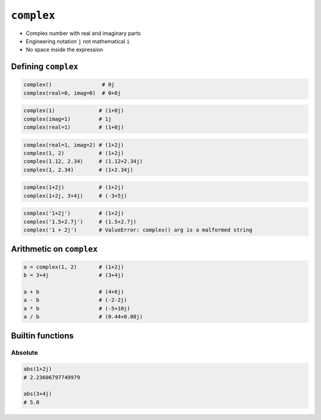 ***********
``complex``
***********


* Complex number with real and imaginary parts
* Engineering notation ``j`` not mathematical ``i``
* No space inside the expression

Defining ``complex``
====================
.. code-block:: python

    complex()                # 0j
    complex(real=0, imag=0)  # 0+0j

.. code-block:: python

    complex(1)              # (1+0j)
    complex(imag=1)         # 1j
    complex(real=1)         # (1+0j)

.. code-block:: python

    complex(real=1, imag=2) # (1+2j)
    complex(1, 2)           # (1+2j)
    complex(1.12, 2.34)     # (1.12+2.34j)
    complex(1, 2.34)        # (1+2.34j)

.. code-block:: python

    complex(1+2j)           # (1+2j)
    complex(1+2j, 3+4j)     # (-3+5j)

.. code-block:: python

    complex('1+2j')         # (1+2j)
    complex('1.5+2.7j')     # (1.5+2.7j)
    complex('1 + 2j')       # ValueError: complex() arg is a malformed string


Arithmetic on ``complex``
=========================
.. code-block:: python

    a = complex(1, 2)       # (1+2j)
    b = 3+4j                # (3+4j)

    a + b                   # (4+6j)
    a - b                   # (-2-2j)
    a * b                   # (-5+10j)
    a / b                   # (0.44+0.08j)

Builtin functions
=================

Absolute
--------
.. code-block:: python

    abs(1+2j)
    # 2.23606797749979

    abs(3+4j)
    # 5.0
